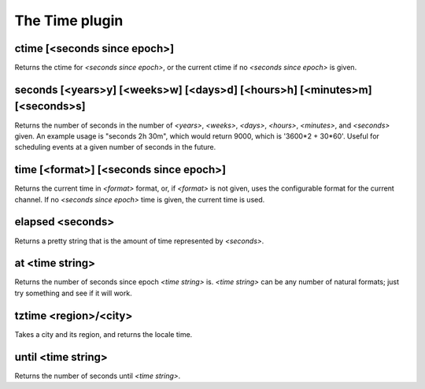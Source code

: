 
.. _plugin-time:

The Time plugin
===============

.. _command-ctime:

ctime [<seconds since epoch>]
^^^^^^^^^^^^^^^^^^^^^^^^^^^^^

Returns the ctime for *<seconds since epoch>*, or the current ctime if
no *<seconds since epoch>* is given.


.. _command-seconds:

seconds [<years>y] [<weeks>w] [<days>d] [<hours>h] [<minutes>m] [<seconds>s]
^^^^^^^^^^^^^^^^^^^^^^^^^^^^^^^^^^^^^^^^^^^^^^^^^^^^^^^^^^^^^^^^^^^^^^^^^^^^

Returns the number of seconds in the number of *<years>*, *<weeks>*,
*<days>*, *<hours>*, *<minutes>*, and *<seconds>* given. An example usage is
"seconds 2h 30m", which would return 9000, which is '3600*2 + 30*60'.
Useful for scheduling events at a given number of seconds in the
future.


.. _command-time:

time [<format>] [<seconds since epoch>]
^^^^^^^^^^^^^^^^^^^^^^^^^^^^^^^^^^^^^^^

Returns the current time in *<format>* format, or, if *<format>* is not
given, uses the configurable format for the current channel. If no
*<seconds since epoch>* time is given, the current time is used.


.. _command-elapsed:

elapsed <seconds>
^^^^^^^^^^^^^^^^^

Returns a pretty string that is the amount of time represented by
*<seconds>*.


.. _command-at:

at <time string>
^^^^^^^^^^^^^^^^

Returns the number of seconds since epoch *<time string>* is.
*<time string>* can be any number of natural formats; just try something
and see if it will work.


.. _command-tztime:

tztime <region>/<city>
^^^^^^^^^^^^^^^^^^^^^^

Takes a city and its region, and returns the locale time.

.. _command-until:

until <time string>
^^^^^^^^^^^^^^^^^^^

Returns the number of seconds until *<time string>*.


